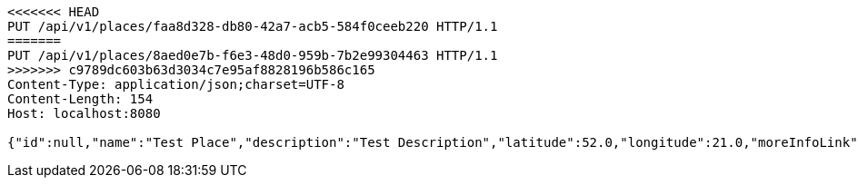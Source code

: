 [source,http,options="nowrap"]
----
<<<<<<< HEAD
PUT /api/v1/places/faa8d328-db80-42a7-acb5-584f0ceeb220 HTTP/1.1
=======
PUT /api/v1/places/8aed0e7b-f6e3-48d0-959b-7b2e99304463 HTTP/1.1
>>>>>>> c9789dc603b63d3034c7e95af8828196b586c165
Content-Type: application/json;charset=UTF-8
Content-Length: 154
Host: localhost:8080

{"id":null,"name":"Test Place","description":"Test Description","latitude":52.0,"longitude":21.0,"moreInfoLink":"https://www.google.com/","visited":false}
----